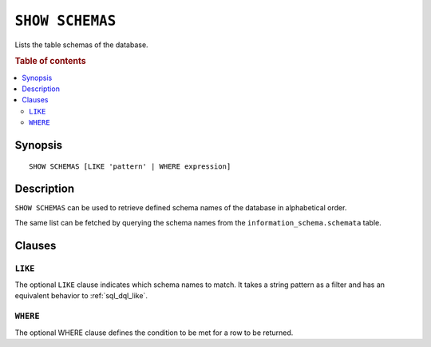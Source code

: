 .. _ref-show-schemas:

================
``SHOW SCHEMAS``
================

Lists the table schemas of the database.

.. rubric:: Table of contents

.. contents::
   :local:

Synopsis
========

::

    SHOW SCHEMAS [LIKE 'pattern' | WHERE expression]

Description
===========

``SHOW SCHEMAS`` can be used to retrieve defined schema names of the database
in alphabetical order.

The same list can be fetched by querying the schema names from the
``information_schema.schemata`` table.

Clauses
=======

``LIKE``
--------

The optional ``LIKE`` clause indicates which schema names to match. It takes a
string pattern as a filter and has an equivalent behavior to
:ref:`sql_dql_like`.

``WHERE``
---------

The optional WHERE clause defines the condition to be met for a row to be
returned.
